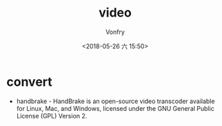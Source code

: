 #+TITLE: video
#+AUTHOR: Vonfry
#+DATE: <2018-05-26 六 15:50>

* convert
  - handbrake - HandBrake is an open-source video transcoder available for Linux, Mac, and Windows, licensed under the GNU General Public License (GPL) Version 2.

